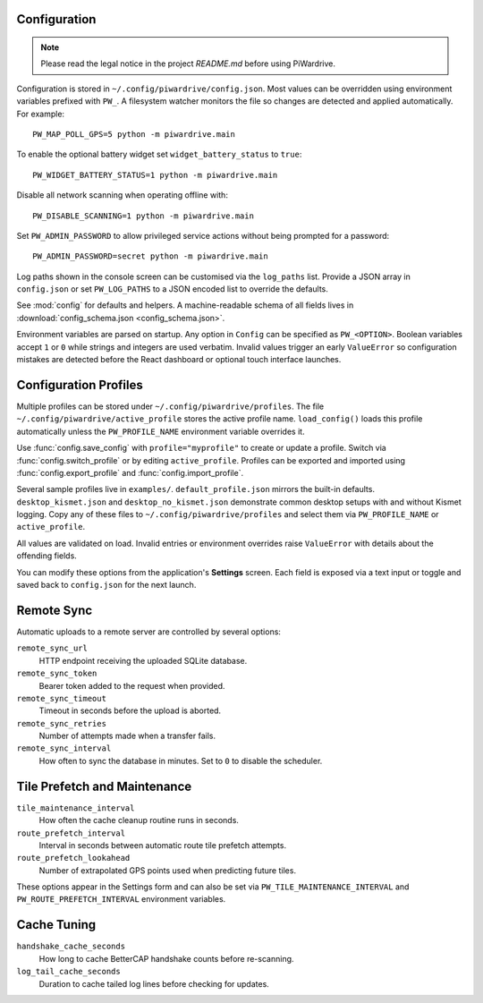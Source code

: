 Configuration
-------------
.. note::
   Please read the legal notice in the project `README.md` before using PiWardrive.


Configuration is stored in ``~/.config/piwardrive/config.json``. Most values can
be overridden using environment variables prefixed with ``PW_``. A filesystem
watcher monitors the file so changes are detected and applied automatically.
For example::

   PW_MAP_POLL_GPS=5 python -m piwardrive.main

To enable the optional battery widget set ``widget_battery_status`` to ``true``::

   PW_WIDGET_BATTERY_STATUS=1 python -m piwardrive.main

Disable all network scanning when operating offline with::

   PW_DISABLE_SCANNING=1 python -m piwardrive.main

Set ``PW_ADMIN_PASSWORD`` to allow privileged service actions without being
prompted for a password::

  PW_ADMIN_PASSWORD=secret python -m piwardrive.main

Log paths shown in the console screen can be customised via the ``log_paths``
list.  Provide a JSON array in ``config.json`` or set ``PW_LOG_PATHS`` to a
JSON encoded list to override the defaults.

See :mod:`config` for defaults and helpers. A machine-readable schema of all
fields lives in :download:`config_schema.json <config_schema.json>`.

Environment variables are parsed on startup. Any option in ``Config`` can be
specified as ``PW_<OPTION>``. Boolean variables accept ``1`` or ``0`` while
strings and integers are used verbatim. Invalid values trigger an early
``ValueError`` so configuration mistakes are detected before the React dashboard
or optional touch interface launches.

Configuration Profiles
----------------------

Multiple profiles can be stored under ``~/.config/piwardrive/profiles``.  The
file ``~/.config/piwardrive/active_profile`` stores the active profile name.
``load_config()`` loads this profile automatically unless the
``PW_PROFILE_NAME`` environment variable overrides it.

Use :func:`config.save_config` with ``profile="myprofile"`` to create or update
a profile. Switch via :func:`config.switch_profile` or by editing
``active_profile``. Profiles can be exported and imported using
:func:`config.export_profile` and :func:`config.import_profile`.

Several sample profiles live in ``examples/``. ``default_profile.json`` mirrors the built-in defaults. ``desktop_kismet.json`` and ``desktop_no_kismet.json`` demonstrate common desktop setups with and without Kismet logging. Copy any of these files to ``~/.config/piwardrive/profiles`` and select them via ``PW_PROFILE_NAME`` or ``active_profile``.

All values are validated on load. Invalid entries or environment overrides
raise ``ValueError`` with details about the offending fields.

You can modify these options from the application's **Settings** screen.
Each field is exposed via a text input or toggle and saved back to
``config.json`` for the next launch.

Remote Sync
-----------

Automatic uploads to a remote server are controlled by several options:

``remote_sync_url``
    HTTP endpoint receiving the uploaded SQLite database.

``remote_sync_token``
    Bearer token added to the request when provided.

``remote_sync_timeout``
    Timeout in seconds before the upload is aborted.

``remote_sync_retries``
    Number of attempts made when a transfer fails.

``remote_sync_interval``
    How often to sync the database in minutes. Set to ``0`` to disable
    the scheduler.

Tile Prefetch and Maintenance
----------------------------

``tile_maintenance_interval``
    How often the cache cleanup routine runs in seconds.

``route_prefetch_interval``
    Interval in seconds between automatic route tile prefetch attempts.

``route_prefetch_lookahead``
    Number of extrapolated GPS points used when predicting future tiles.

These options appear in the Settings form and can also be set via
``PW_TILE_MAINTENANCE_INTERVAL`` and ``PW_ROUTE_PREFETCH_INTERVAL``
environment variables.

Cache Tuning
------------

``handshake_cache_seconds``
    How long to cache BetterCAP handshake counts before re-scanning.

``log_tail_cache_seconds``
    Duration to cache tailed log lines before checking for updates.
